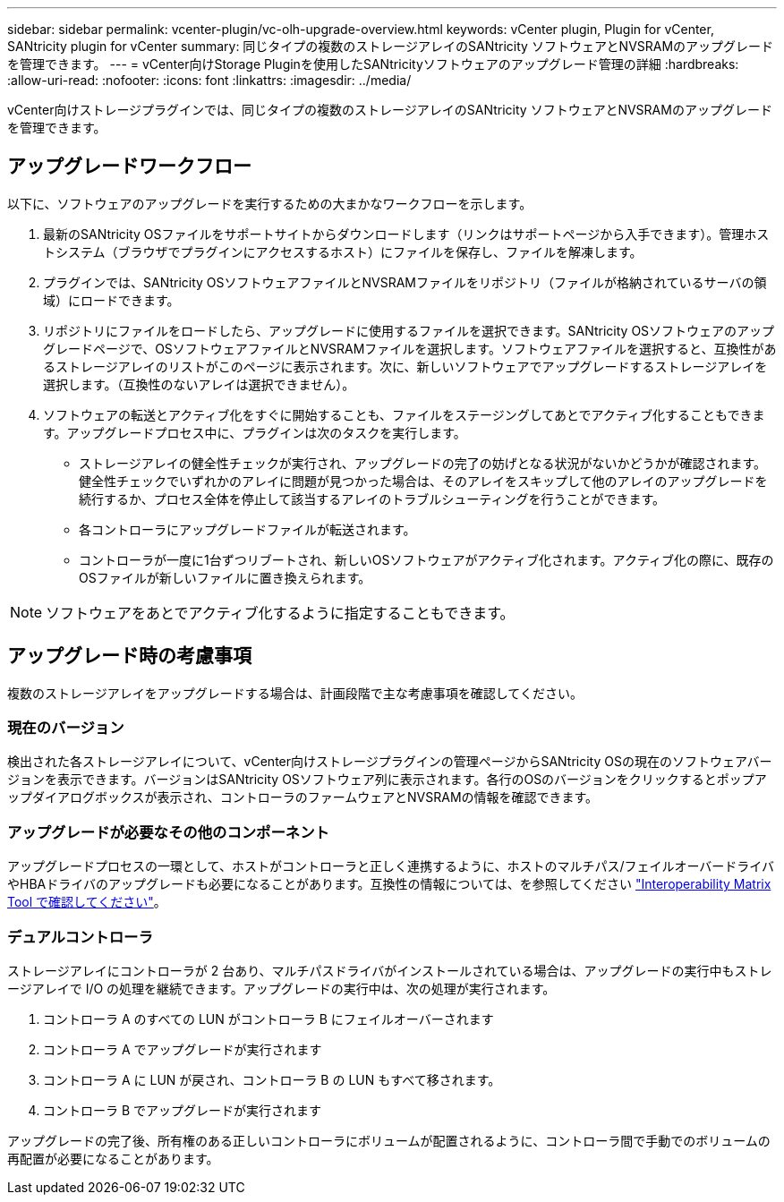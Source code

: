 ---
sidebar: sidebar 
permalink: vcenter-plugin/vc-olh-upgrade-overview.html 
keywords: vCenter plugin, Plugin for vCenter, SANtricity plugin for vCenter 
summary: 同じタイプの複数のストレージアレイのSANtricity ソフトウェアとNVSRAMのアップグレードを管理できます。 
---
= vCenter向けStorage Pluginを使用したSANtricityソフトウェアのアップグレード管理の詳細
:hardbreaks:
:allow-uri-read: 
:nofooter: 
:icons: font
:linkattrs: 
:imagesdir: ../media/


[role="lead"]
vCenter向けストレージプラグインでは、同じタイプの複数のストレージアレイのSANtricity ソフトウェアとNVSRAMのアップグレードを管理できます。



== アップグレードワークフロー

以下に、ソフトウェアのアップグレードを実行するための大まかなワークフローを示します。

. 最新のSANtricity OSファイルをサポートサイトからダウンロードします（リンクはサポートページから入手できます）。管理ホストシステム（ブラウザでプラグインにアクセスするホスト）にファイルを保存し、ファイルを解凍します。
. プラグインでは、SANtricity OSソフトウェアファイルとNVSRAMファイルをリポジトリ（ファイルが格納されているサーバの領域）にロードできます。
. リポジトリにファイルをロードしたら、アップグレードに使用するファイルを選択できます。SANtricity OSソフトウェアのアップグレードページで、OSソフトウェアファイルとNVSRAMファイルを選択します。ソフトウェアファイルを選択すると、互換性があるストレージアレイのリストがこのページに表示されます。次に、新しいソフトウェアでアップグレードするストレージアレイを選択します。（互換性のないアレイは選択できません）。
. ソフトウェアの転送とアクティブ化をすぐに開始することも、ファイルをステージングしてあとでアクティブ化することもできます。アップグレードプロセス中に、プラグインは次のタスクを実行します。
+
** ストレージアレイの健全性チェックが実行され、アップグレードの完了の妨げとなる状況がないかどうかが確認されます。健全性チェックでいずれかのアレイに問題が見つかった場合は、そのアレイをスキップして他のアレイのアップグレードを続行するか、プロセス全体を停止して該当するアレイのトラブルシューティングを行うことができます。
** 各コントローラにアップグレードファイルが転送されます。
** コントローラが一度に1台ずつリブートされ、新しいOSソフトウェアがアクティブ化されます。アクティブ化の際に、既存のOSファイルが新しいファイルに置き換えられます。





NOTE: ソフトウェアをあとでアクティブ化するように指定することもできます。



== アップグレード時の考慮事項

複数のストレージアレイをアップグレードする場合は、計画段階で主な考慮事項を確認してください。



=== 現在のバージョン

検出された各ストレージアレイについて、vCenter向けストレージプラグインの管理ページからSANtricity OSの現在のソフトウェアバージョンを表示できます。バージョンはSANtricity OSソフトウェア列に表示されます。各行のOSのバージョンをクリックするとポップアップダイアログボックスが表示され、コントローラのファームウェアとNVSRAMの情報を確認できます。



=== アップグレードが必要なその他のコンポーネント

アップグレードプロセスの一環として、ホストがコントローラと正しく連携するように、ホストのマルチパス/フェイルオーバードライバやHBAドライバのアップグレードも必要になることがあります。互換性の情報については、を参照してください link:https://imt.netapp.com/matrix/["Interoperability Matrix Tool で確認してください"^]。



=== デュアルコントローラ

ストレージアレイにコントローラが 2 台あり、マルチパスドライバがインストールされている場合は、アップグレードの実行中もストレージアレイで I/O の処理を継続できます。アップグレードの実行中は、次の処理が実行されます。

. コントローラ A のすべての LUN がコントローラ B にフェイルオーバーされます
. コントローラ A でアップグレードが実行されます
. コントローラ A に LUN が戻され、コントローラ B の LUN もすべて移されます。
. コントローラ B でアップグレードが実行されます


アップグレードの完了後、所有権のある正しいコントローラにボリュームが配置されるように、コントローラ間で手動でのボリュームの再配置が必要になることがあります。
